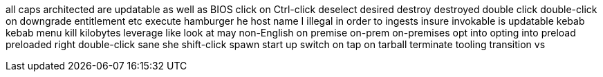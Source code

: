 all caps
architected
are updatable
as well as
BIOS
click on
Ctrl-click
deselect
desired
destroy
destroyed
double click
double-click on
downgrade
entitlement
etc
execute
hamburger
he
host name
I
illegal
in order to
ingests
insure
invokable
is updatable
kebab
kebab menu
kill
kilobytes
leverage
like
look at
may
non-English
on premise
on-prem
on-premises
opt into
opting into
preload
preloaded
right double-click
sane
she
shift-click
spawn
start up
switch on
tap on
tarball
terminate
tooling
transition
vs
